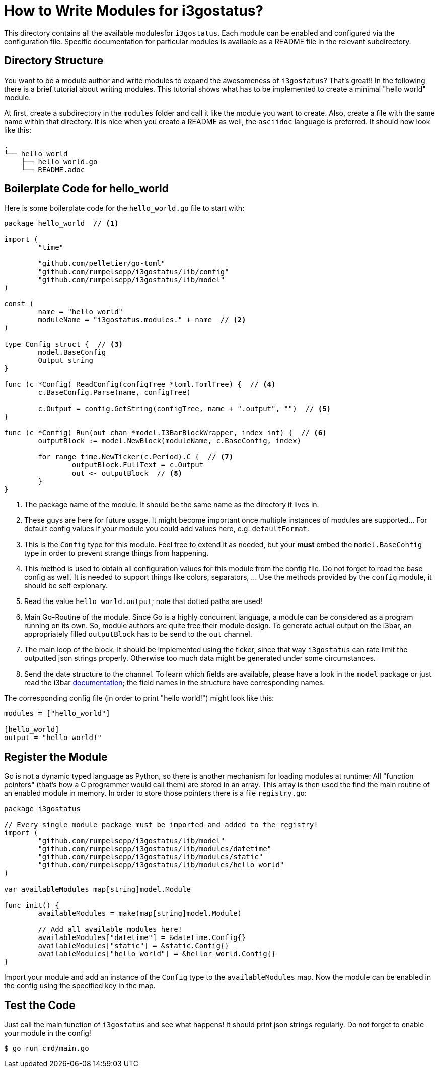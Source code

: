 = How to Write Modules for i3gostatus?

This directory contains all the available modulesfor `i3gostatus`. Each
module can be enabled and configured via the configuration file. Specific
documentation for particular modules is available as a README file in
the relevant subdirectory.

== Directory Structure

You want to be a module author and write modules to expand the awesomeness
of `i3gostatus`? That's great!! In the following there is a brief tutorial
about writing modules. This tutorial shows what has to be implemented to
create a minimal "hello world" module.

At first, create a subdirectory in the `modules` folder and call it like
the module you want to create. Also, create a file with the same name within
that directory. It is nice when you create a README as well, the `asciidoc`
language is preferred. It should now look like this:

----
.
└── hello_world
    ├── hello_world.go
    └── README.adoc
----

== Boilerplate Code for hello_world

Here is some boilerplate code for the `hello_world.go` file to start with:

[source, go]
----
package hello_world  // <1>

import (
	"time"

	"github.com/pelletier/go-toml"
	"github.com/rumpelsepp/i3gostatus/lib/config"
	"github.com/rumpelsepp/i3gostatus/lib/model"
)

const (
	name = "hello_world"
	moduleName = "i3gostatus.modules." + name  // <2>
)

type Config struct {  // <3>
	model.BaseConfig
	Output string
}

func (c *Config) ReadConfig(configTree *toml.TomlTree) {  // <4>
	c.BaseConfig.Parse(name, configTree)

	c.Output = config.GetString(configTree, name + ".output", "")  // <5>
}

func (c *Config) Run(out chan *model.I3BarBlockWrapper, index int) {  // <6>
	outputBlock := model.NewBlock(moduleName, c.BaseConfig, index)

	for range time.NewTicker(c.Period).C {  // <7>
		outputBlock.FullText = c.Output
		out <- outputBlock  // <8>
	}
}
----

<1> The package name of the module. It should be the same name as the directory
    it lives in.
<2> These guys are here for future usage. It might become important once multiple
    instances of modules are supported... For default config values if your
    module you could add values here, e.g. `defaultFormat`.
<3> This is the `Config` type for this module. Feel free to extend it as needed,
    but your *must* embed the `model.BaseConfig` type in order to prevent
    strange things from happening.
<4> This method is used to obtain all configuration values for this module from
    the config file. Do not forget to read the base config as well. It is needed
    to support things like colors, separators, ... Use the methods provided by
    the `config` module, it should be self explonary.
<5> Read the value `hello_world.output`; note that dotted paths are used!
<6> Main Go-Routine of the module. Since Go is a highly concurrent language,
    a module can be considered as a program running on its own. So, module
    authors are quite free their module design. To generate actual output on
    the i3bar, an appropriately filled `outputBlock` has to be send to the `out`
    channel.
<7> The main loop of the block. It should be implemented using the ticker, since
    that way `i3gostatus` can rate limit the outputted json strings properly.
    Otherwise too much data might be generated under some circumstances.
<8> Send the date structure to the channel. To learn which fields are available,
    please have a look in the `model` package or just read the i3bar
    https://i3wm.org/docs/i3bar-protocol.html[documentation]; the field names
    in the structure have corresponding names.

The corresponding config file (in order to print "hello world!") might look
like this:

[source, toml]
----
modules = ["hello_world"]

[hello_world]
output = "hello world!"
----

== Register the Module

Go is not a dynamic typed language as Python, so there is another mechanism
for loading modules at runtime: All "function pointers" (that's how a
C programmer would call them) are stored in an array. This array is then
used the find the main routine of an enabled module in memory. In order to
store those pointers there is a file `registry.go`:

[source, go]
----
package i3gostatus

// Every single module package must be imported and added to the registry!
import (
	"github.com/rumpelsepp/i3gostatus/lib/model"
	"github.com/rumpelsepp/i3gostatus/lib/modules/datetime"
	"github.com/rumpelsepp/i3gostatus/lib/modules/static"
	"github.com/rumpelsepp/i3gostatus/lib/modules/hello_world"
)

var availableModules map[string]model.Module

func init() {
	availableModules = make(map[string]model.Module)

	// Add all available modules here!
	availableModules["datetime"] = &datetime.Config{}
	availableModules["static"] = &static.Config{}
	availableModules["hello_world"] = &hellor_world.Config{}
}
----

Import your module and add an instance of the `Config` type to the
`availableModules` map. Now the module can be enabled in the config using
the specified key in the map.

== Test the Code

Just call the main function of `i3gostatus` and see what happens! It should
print json strings regularly. Do not forget to enable your module in the
config!

----
$ go run cmd/main.go
----

